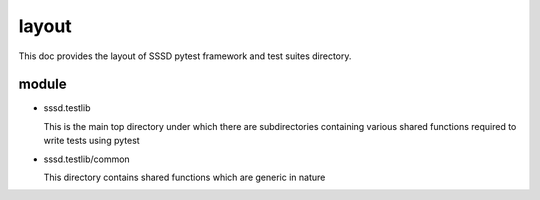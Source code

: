 layout
======
This doc provides the layout of SSSD pytest framework and test suites directory.

module
------
* sssd.testlib

  This is the main top directory under which there are subdirectories containing various shared functions required to write tests using pytest

* sssd.testlib/common

  This directory contains shared functions which are generic in nature
